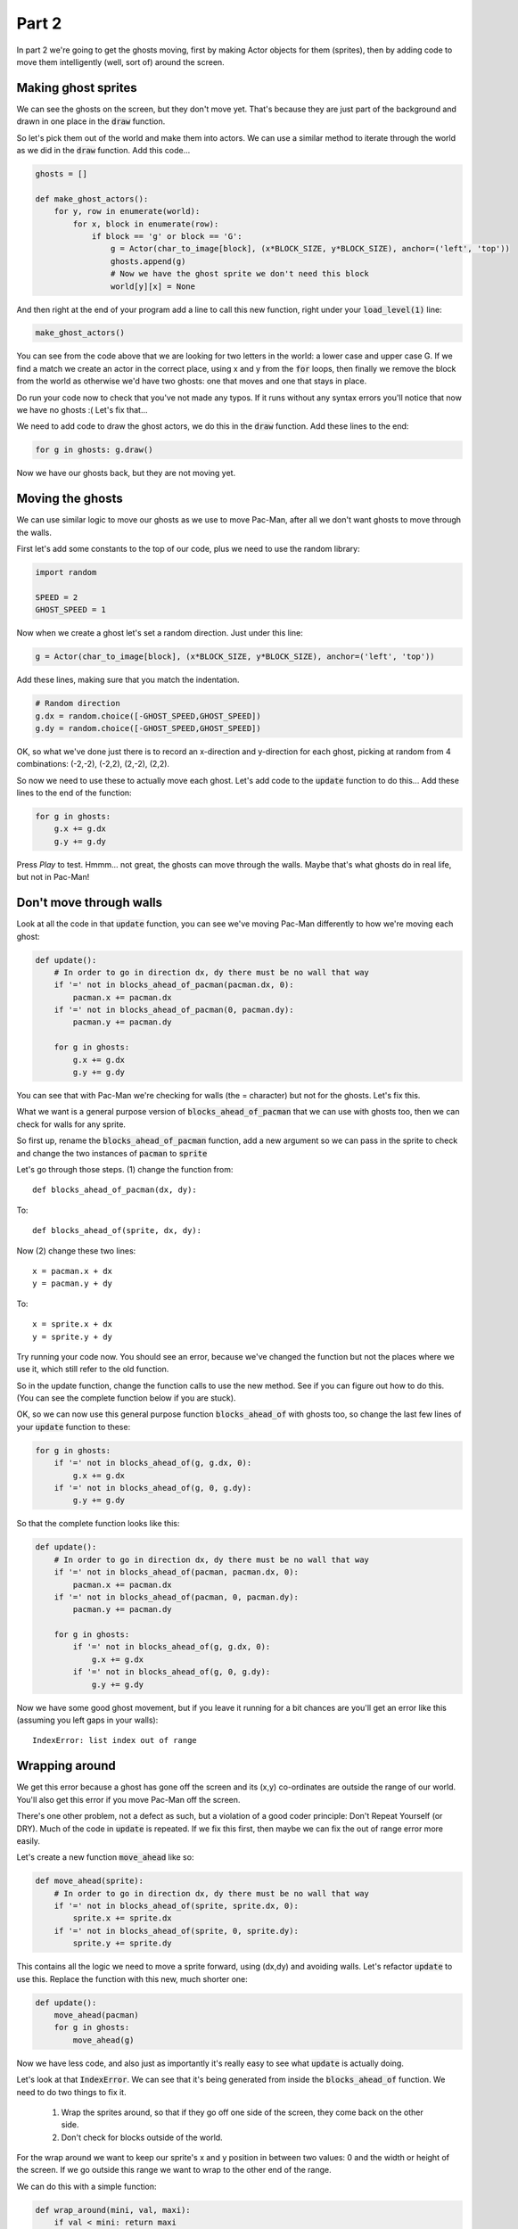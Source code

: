 .. _part2:

Part 2
======

In part 2 we're going to get the ghosts moving, first by making Actor
objects for them (sprites), then by adding code to move them
intelligently (well, sort of) around the screen.

Making ghost sprites
--------------------

We can see the ghosts on the screen, but they don't move yet. That's
because they are just part of the background and drawn in one place in
the :code:`draw` function.

So let's pick them out of the world and make them into actors. We can
use a similar method to iterate through the world as we did in the
:code:`draw` function. Add this code...

.. code:: python

    ghosts = []
          
    def make_ghost_actors():
        for y, row in enumerate(world):
            for x, block in enumerate(row):
                if block == 'g' or block == 'G':
                    g = Actor(char_to_image[block], (x*BLOCK_SIZE, y*BLOCK_SIZE), anchor=('left', 'top'))
                    ghosts.append(g)
                    # Now we have the ghost sprite we don't need this block
                    world[y][x] = None          

And then right at the end of your program add a line to call this new
function, right under your :code:`load_level(1)` line:

.. code:: python

    make_ghost_actors()
                    
You can see from the code above that we are looking for two letters in
the world: a lower case and upper case G. If we find a match we create an
actor in the correct place, using x and y from the :code:`for` loops,
then finally we remove the block from the world as otherwise we'd have
two ghosts: one that moves and one that stays in place.

Do run your code now to check that you've not made any typos. If it runs
without any syntax errors you'll notice that now we have no ghosts :(
Let's fix that...

We need to add code to draw the ghost actors, we do this in the
:code:`draw` function. Add these lines to the end:

.. code:: python

    for g in ghosts: g.draw()

Now we have our ghosts back, but they are not moving yet.

Moving the ghosts
-----------------

We can use similar logic to move our ghosts as we use to move Pac-Man,
after all we don't want ghosts to move through the walls.

First let's add some constants to the top of our code, plus we need to use the
random library:

.. code:: python

    import random
          
    SPEED = 2
    GHOST_SPEED = 1

Now when we create a ghost let's set a random direction. Just under this line:

.. code:: python

   g = Actor(char_to_image[block], (x*BLOCK_SIZE, y*BLOCK_SIZE), anchor=('left', 'top'))

Add these lines, making sure that you match the indentation. 

.. code:: python

   # Random direction
   g.dx = random.choice([-GHOST_SPEED,GHOST_SPEED])
   g.dy = random.choice([-GHOST_SPEED,GHOST_SPEED])

OK, so what we've done just there is to record an x-direction and
y-direction for each ghost, picking at random from 4 combinations:
(-2,-2), (-2,2), (2,-2), (2,2).

So now we need to use these to actually move each ghost. Let's add
code to the :code:`update` function to do this... Add these lines to
the end of the function:

.. code:: python

    for g in ghosts:
        g.x += g.dx
        g.y += g.dy          

Press *Play* to test. Hmmm... not great, the ghosts can move through
the walls. Maybe that's what ghosts do in real life, but not in
Pac-Man!

Don't move through walls
------------------------

Look at all the code in that :code:`update` function, you can see
we've moving Pac-Man differently to how we're moving each ghost:

.. code:: python
          
    def update():
        # In order to go in direction dx, dy there must be no wall that way
        if '=' not in blocks_ahead_of_pacman(pacman.dx, 0):
            pacman.x += pacman.dx
        if '=' not in blocks_ahead_of_pacman(0, pacman.dy):
            pacman.y += pacman.dy

        for g in ghosts:
            g.x += g.dx
            g.y += g.dy

You can see that with Pac-Man we're checking for walls (the = character) but
not for the ghosts. Let's fix this.

What we want is a general purpose version of
:code:`blocks_ahead_of_pacman` that we can use with ghosts too, then
we can check for walls for any sprite.

So first up, rename the :code:`blocks_ahead_of_pacman` function, add a
new argument so we can pass in the sprite to check and change the two
instances of :code:`pacman` to :code:`sprite`

Let's go through those steps. (1) change the function from: ::

  def blocks_ahead_of_pacman(dx, dy):
  
To: ::

  def blocks_ahead_of(sprite, dx, dy):

Now (2) change these two lines: ::

  x = pacman.x + dx
  y = pacman.y + dy
  
To: ::

  x = sprite.x + dx
  y = sprite.y + dy

Try running your code now. You should see an error, because we've
changed the function but not the places where we use it, which still
refer to the old function.

So in the update function, change the function calls to use the new
method. See if you can figure out how to do this. (You can see the
complete function below if you are stuck).

OK, so we can now use this general purpose function
:code:`blocks_ahead_of` with ghosts too, so change the last few lines
of your :code:`update` function to these:

.. code:: python

    for g in ghosts:
        if '=' not in blocks_ahead_of(g, g.dx, 0):
            g.x += g.dx
        if '=' not in blocks_ahead_of(g, 0, g.dy):
            g.y += g.dy          

So that the complete function looks like this:

.. code:: python

    def update():
        # In order to go in direction dx, dy there must be no wall that way
        if '=' not in blocks_ahead_of(pacman, pacman.dx, 0):
            pacman.x += pacman.dx
        if '=' not in blocks_ahead_of(pacman, 0, pacman.dy):
            pacman.y += pacman.dy

        for g in ghosts:
            if '=' not in blocks_ahead_of(g, g.dx, 0):
                g.x += g.dx
            if '=' not in blocks_ahead_of(g, 0, g.dy):
                g.y += g.dy          

Now we have some good ghost movement, but if you leave it running for
a bit chances are you'll get an error like this (assuming you left
gaps in your walls): ::

  IndexError: list index out of range

Wrapping around
---------------

We get this error because a ghost has gone off the screen and its
(x,y) co-ordinates are outside the range of our world. You'll also
get this error if you move Pac-Man off the screen. 

There's one other problem, not a defect as such, but a violation of
a good coder principle: Don't Repeat Yourself (or DRY). Much of
the code in :code:`update` is repeated. If we fix this first, then
maybe we can fix the out of range error more easily.

Let's create a new function :code:`move_ahead` like so:

.. code:: python
          
    def move_ahead(sprite):
        # In order to go in direction dx, dy there must be no wall that way
        if '=' not in blocks_ahead_of(sprite, sprite.dx, 0):
            sprite.x += sprite.dx
        if '=' not in blocks_ahead_of(sprite, 0, sprite.dy):
            sprite.y += sprite.dy

This contains all the logic we need to move a sprite forward, using (dx,dy)
and avoiding walls. Let's refactor :code:`update` to use this. Replace
the function with this new, much shorter one:

.. code:: python

    def update():
        move_ahead(pacman)
        for g in ghosts:
            move_ahead(g)

Now we have less code, and also just as importantly it's really easy
to see what :code:`update` is actually doing.

Let's look at that :code:`IndexError`. We can see that it's being
generated from inside the :code:`blocks_ahead_of` function. We need
to do two things to fix it.

 1. Wrap the sprites around, so that if they go off one side of the
    screen, they come back on the other side.
 2. Don't check for blocks outside of the world.

For the wrap around we want to keep our sprite's x and y position
in between two values: 0 and the width or height of the screen. If we
go outside this range we want to wrap to the other end of the range.

We can do this with a simple function:

.. code:: python

    def wrap_around(mini, val, maxi):
        if val < mini: return maxi
        elif val > maxi: return mini
        else: return val

You can test this in a Python3 script (in Mu or IDLE) to see how it
works. Here's an example:

.. code:: python
          
    >>> wrap_around(0, 5, 10)
    5                          # No change
    >>> wrap_around(0, 15, 10)
    0                          # 15 is too big, so wrap to 0
    >>> wrap_around(0, -1, 10)
    10                         # -1 is too small, so wrap to 10

OK, let's use this function. Add these lines to the end of
:code:`move_ahead`:

.. code:: python

    # Keep sprite on the screen
    sprite.x = wrap_around(0, sprite.x, WIDTH-BLOCK_SIZE)
    sprite.y = wrap_around(0, sprite.y, HEIGHT-BLOCK_SIZE)          

Finally to stop checking blocks off the world, add these lines to
:code:`blocks_ahead_of` just under the definition of :code:`rx, ry =`

.. code:: python
          
    # Keep in bounds of world
    if ix == WORLD_SIZE-1: rx = 0
    if iy == WORLD_SIZE-1: ry = 0      

Phew! That was quite a bit of work. So how are our ghosts behaving
now? Press *Play* to test them out.

Notice anything odd?

Have any ideas how to fix it?

Keep on moving
--------------

Yes, our ghosts eventually stop, usually in a corner. That's
because we never change their direction.

If we can tell that they've stopped moving we can do something about
it. The function :code:`move_ahead` is the place to start. Here's the
current function:

.. code:: python

    def move_ahead(sprite):
        # In order to go in direction dx, dy there must be no wall that way
        if '=' not in blocks_ahead_of(sprite, sprite.dx, 0):
            sprite.x += sprite.dx
        if '=' not in blocks_ahead_of(sprite, 0, sprite.dy):
            sprite.y += sprite.dy

        # Keep sprite on the screen
        sprite.x = wrap_around(0, sprite.x, WIDTH-BLOCK_SIZE)
        sprite.y = wrap_around(0, sprite.y, HEIGHT-BLOCK_SIZE)

How do we tell if the sprite has moved? We can record the position
at the start of the funciton and compare at the end of the function
like this...

Add these two lines to the start of the function: ::

        # Record current pos so we can see if the sprite moved
        oldx, oldy = sprite.x, sprite.y

And these two lines at the end of the function: ::
        
        # Return whether we moved
        return oldx != sprite.x or oldy != sprite.y

So now anyone that calls this function can find out, if they want,
whether the sprite has moved.

OK, so back in the :code:`update` function we can use this new
information... Change your function to read:

.. code:: python

   def update():
       move_ahead(pacman)

       for g in ghosts:
           if not move_ahead(g):
               set_random_dir(g, GHOST_SPEED)          

There's one more new function here so that we Don't Repeat
Ourselves. Can you spot it? What do you think we should put in it?
Hint: the code is already written, it's just not in a function yet.

If you are completely stuck, have a look at the `code for part 2`_ on
GitHub.
    
Next up...
----------

In the next part of this tutorial we'll work on:

 * Pac-Man eating the food
 * Ghosts killing Pac-Man
 * Moving to the next level. 

Move on to :ref:`part3`.

.. _code for part 2: https://github.com/ericclack/pygamezero_pacman/blob/master/pacman2.py
